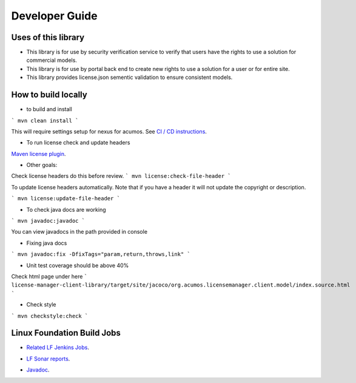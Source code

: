 
.. ===============LICENSE_START=======================================================
.. Acumos CC-BY-4.0
.. ===================================================================================
.. Copyright (C) 2019 Nordix Foundation
.. ===================================================================================
.. This Acumos documentation file is distributed by Nordix Foundation
.. under the Creative Commons Attribution 4.0 International License (the "License");
.. you may not use this file except in compliance with the License.
.. You may obtain a copy of the License at
..
.. http://creativecommons.org/licenses/by/4.0
..
.. This file is distributed on an "AS IS" BASIS,
.. WITHOUT WARRANTIES OR CONDITIONS OF ANY KIND, either express or implied.
.. See the License for the specific language governing permissions and
.. limitations under the License.
.. ===============LICENSE_END=========================================================

===============
Developer Guide
===============

Uses of this library
--------------------

- This library is for use by security verification service to
  verify that users have the rights to use a solution for
  commercial models.

- This library is for use by portal back end to create new
  rights to use a solution for a user or for entire site.

- This library provides license.json sementic validation to
  ensure consistent models.

How to build locally
--------------------

- to build and install

```
mvn clean install
```

This will require settings setup for nexus for acumos.
See
`CI / CD instructions`__.

__ https://wiki.acumos.org/display/AC/Acumos+Developer%27s+Guide+to+CI-CD+Resources+and+Processes+at+the+LF#AcumosDeveloper'sGuidetoCI-CDResourcesandProcessesattheLF-Quickstart:Createandsubmitachangeforreview

- To run license check and update headers

`Maven license plugin`__.

__ https://www.mojohaus.org/license-maven-plugin/

- Other goals:

Check license headers do this before review.
```
mvn license:check-file-header
```

To update license headers automatically.
Note that if you have a header it will not update the copyright or description.

```
mvn license:update-file-header
```

- To check java docs are working

```
mvn javadoc:javadoc
```

You can view javadocs in the path provided in console

- Fixing java docs

```
mvn javadoc:fix -DfixTags="param,return,throws,link"
```

- Unit test coverage should be above 40%

Check html page under here
```
license-manager-client-library/target/site/jacoco/org.acumos.licensemanager.client.model/index.source.html
```

- Check style

```
mvn checkstyle:check
```

Linux Foundation Build Jobs
---------------------------

- `Related LF Jenkins Jobs`__.

__ https://jenkins.acumos.org/view/license-manager/

- `LF Sonar reports`__.

__ https://sonar.acumos.org/dashboard?id=org.acumos.license-manager.license-manager%3Alicense-manager-client-library

- `Javadoc`__.

__ https://javadocs.acumos.org/org.acumos.license-manager/master/

